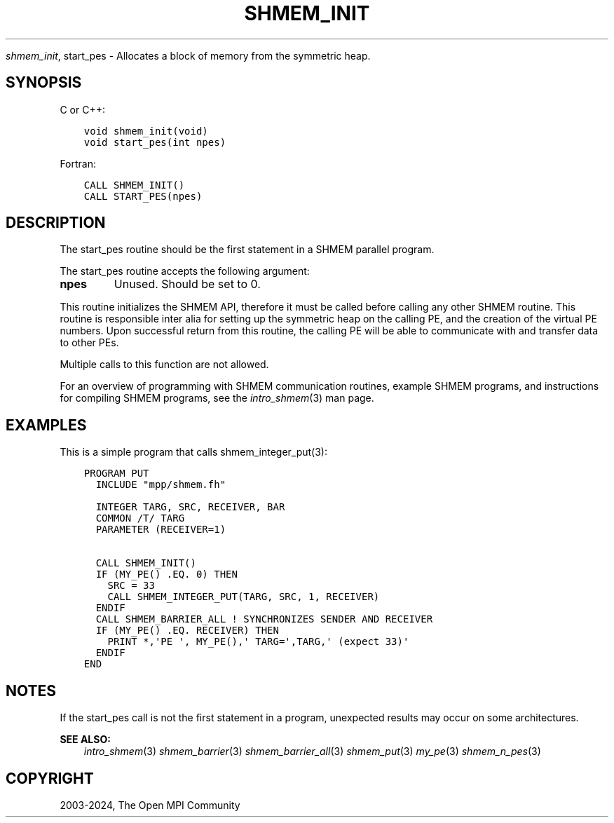 .\" Man page generated from reStructuredText.
.
.TH "SHMEM_INIT" "3" "Nov 15, 2024" "" "Open MPI"
.
.nr rst2man-indent-level 0
.
.de1 rstReportMargin
\\$1 \\n[an-margin]
level \\n[rst2man-indent-level]
level margin: \\n[rst2man-indent\\n[rst2man-indent-level]]
-
\\n[rst2man-indent0]
\\n[rst2man-indent1]
\\n[rst2man-indent2]
..
.de1 INDENT
.\" .rstReportMargin pre:
. RS \\$1
. nr rst2man-indent\\n[rst2man-indent-level] \\n[an-margin]
. nr rst2man-indent-level +1
.\" .rstReportMargin post:
..
.de UNINDENT
. RE
.\" indent \\n[an-margin]
.\" old: \\n[rst2man-indent\\n[rst2man-indent-level]]
.nr rst2man-indent-level -1
.\" new: \\n[rst2man-indent\\n[rst2man-indent-level]]
.in \\n[rst2man-indent\\n[rst2man-indent-level]]u
..
.sp
\fI\%shmem_init\fP, start_pes \- Allocates a block of memory from the symmetric
heap.
.SH SYNOPSIS
.sp
C or C++:
.INDENT 0.0
.INDENT 3.5
.sp
.nf
.ft C
void shmem_init(void)
void start_pes(int npes)
.ft P
.fi
.UNINDENT
.UNINDENT
.sp
Fortran:
.INDENT 0.0
.INDENT 3.5
.sp
.nf
.ft C
CALL SHMEM_INIT()
CALL START_PES(npes)
.ft P
.fi
.UNINDENT
.UNINDENT
.SH DESCRIPTION
.sp
The start_pes routine should be the first statement in a SHMEM parallel
program.
.sp
The start_pes routine accepts the following argument:
.INDENT 0.0
.TP
.B npes
Unused. Should be set to 0.
.UNINDENT
.sp
This routine initializes the SHMEM API, therefore it must be called
before calling any other SHMEM routine. This routine is responsible
inter alia for setting up the symmetric heap on the calling PE, and the
creation of the virtual PE numbers. Upon successful return from this
routine, the calling PE will be able to communicate with and transfer
data to other PEs.
.sp
Multiple calls to this function are not allowed.
.sp
For an overview of programming with SHMEM communication routines,
example SHMEM programs, and instructions for compiling SHMEM programs,
see the \fIintro_shmem\fP(3) man page.
.SH EXAMPLES
.sp
This is a simple program that calls shmem_integer_put(3):
.INDENT 0.0
.INDENT 3.5
.sp
.nf
.ft C
PROGRAM PUT
  INCLUDE "mpp/shmem.fh"

  INTEGER TARG, SRC, RECEIVER, BAR
  COMMON /T/ TARG
  PARAMETER (RECEIVER=1)

  CALL SHMEM_INIT()
  IF (MY_PE() .EQ. 0) THEN
    SRC = 33
    CALL SHMEM_INTEGER_PUT(TARG, SRC, 1, RECEIVER)
  ENDIF
  CALL SHMEM_BARRIER_ALL ! SYNCHRONIZES SENDER AND RECEIVER
  IF (MY_PE() .EQ. RECEIVER) THEN
    PRINT *,\(aqPE \(aq, MY_PE(),\(aq TARG=\(aq,TARG,\(aq (expect 33)\(aq
  ENDIF
END
.ft P
.fi
.UNINDENT
.UNINDENT
.SH NOTES
.sp
If the start_pes call is not the first statement in a program,
unexpected results may occur on some architectures.
.sp
\fBSEE ALSO:\fP
.INDENT 0.0
.INDENT 3.5
\fIintro_shmem\fP(3) \fI\%shmem_barrier\fP(3) \fI\%shmem_barrier_all\fP(3)
\fIshmem_put\fP(3) \fImy_pe\fP(3) \fIshmem_n_pes\fP(3)
.UNINDENT
.UNINDENT
.SH COPYRIGHT
2003-2024, The Open MPI Community
.\" Generated by docutils manpage writer.
.

